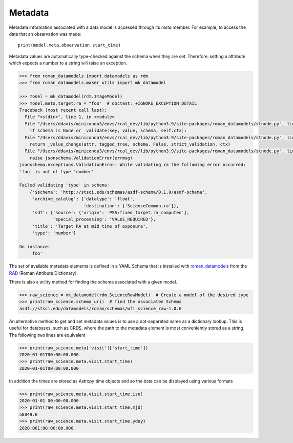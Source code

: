 .. _metadata:


Metadata
========

Metadata information associated with a data model is accessed through
its `meta` member.  For example, to access the date that an
observation was made::

    print(model.meta.observation.start_time)

Metadata values are automatically type-checked against the schema when
they are set. Therefore, setting a attribute which expects a number to a
string will raise an exception.

.. code-block:: python

        >>> from roman_datamodels import datamodels as rdm
        >>> from roman_datamodels.maker_utils import mk_datamodel

        >>> model = mk_datamodel(rdm.ImageModel)
        >>> model.meta.target.ra = "foo"  # doctest: +IGNORE_EXCEPTION_DETAIL
        Traceback (most recent call last):
          File "<stdin>", line 1, in <module>
          File "/Users/ddavis/miniconda3/envs/rcal_dev/lib/python3.9/site-packages/roman_datamodels/stnode.py", line 183, in __setattr__
            if schema is None or _validate(key, value, schema, self.ctx):
          File "/Users/ddavis/miniconda3/envs/rcal_dev/lib/python3.9/site-packages/roman_datamodels/stnode.py", line 97, in _validate
            return _value_change(attr, tagged_tree, schema, False, strict_validation, ctx)
          File "/Users/ddavis/miniconda3/envs/rcal_dev/lib/python3.9/site-packages/roman_datamodels/stnode.py", line 68, in _value_change
            raise jsonschema.ValidationError(errmsg)
        jsonschema.exceptions.ValidationError: While validating ra the following error occurred:
        'foo' is not of type 'number'

        Failed validating 'type' in schema:
            {'$schema': 'http://stsci.edu/schemas/asdf-schema/0.1.0/asdf-schema',
             'archive_catalog': {'datatype': 'float',
                                 'destination': ['ScienceCommon.ra']},
             'sdf': {'source': {'origin': 'PSS:fixed_target.ra_computed'},
                     'special_processing': 'VALUE_REQUIRED'},
             'title': 'Target RA at mid time of exposure',
             'type': 'number'}

        On instance:
            'foo'

The set of available metadata elements is defined in a YAML Schema
that is installed with `roman_datamodels <https://github.com/spacetelescope/roman_datamodels>`_
from the
`RAD <https://github.com/spacetelescope/RAD>`_ (Roman Attribute Dictionary).

There is also a utility method for finding the schema associated with a given
model.

.. code-block:: python

    >>> raw_science = mk_datamodel(rdm.ScienceRawModel)  # Create a model of the desired type
    >>> print(raw_science.schema_uri)  # find the associated Schema
    asdf://stsci.edu/datamodels/roman/schemas/wfi_science_raw-1.0.0


An alternative method to get and set metadata values is to use a
dot-separated name as a dictionary lookup.  This is useful for
databases, such as CRDS, where the path to the metadata element is
most conveniently stored as a string.  The following two lines are
equivalent

.. code-block:: python

    >>> print(raw_science.meta['visit']['start_time'])
    2020-01-01T00:00:00.000
    >>> print(raw_science.meta.visit.start_time)
    2020-01-01T00:00:00.000

In addition the times are stored as Astropy time objects and so the date can be
displayed using various formats

.. code-block:: python

    >>> print(raw_science.meta.visit.start_time.iso)
    2020-01-01 00:00:00.000
    >>> print(raw_science.meta.visit.start_time.mjd)
    58849.0
    >>> print(raw_science.meta.visit.start_time.yday)
    2020:001:00:00:00.000
